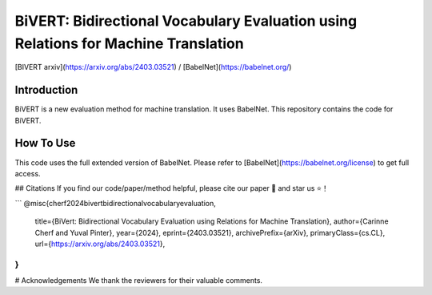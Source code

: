 BiVERT: Bidirectional Vocabulary Evaluation using Relations for Machine Translation
================================================

[BIVERT arxiv](https://arxiv.org/abs/2403.03521) / [BabelNet](https://babelnet.org/)

Introduction
------------

BiVERT is a new evaluation method for machine translation. It uses BabelNet. This repository contains the code for BiVERT. 

How To Use
--------------

This code uses the full extended version of BabelNet. Please refer to [BabelNet](https://babelnet.org/license) to get full access.


## Citations
If you find our code/paper/method helpful, please cite our paper 📝 and star us ⭐️！

```
@misc{cherf2024bivertbidirectionalvocabularyevaluation,
      title={BiVert: Bidirectional Vocabulary Evaluation using Relations for Machine Translation}, 
      author={Carinne Cherf and Yuval Pinter},
      year={2024},
      eprint={2403.03521},
      archivePrefix={arXiv},
      primaryClass={cs.CL},
      url={https://arxiv.org/abs/2403.03521}, 
}
```

# Acknowledgements
We thank the reviewers for their valuable comments.
